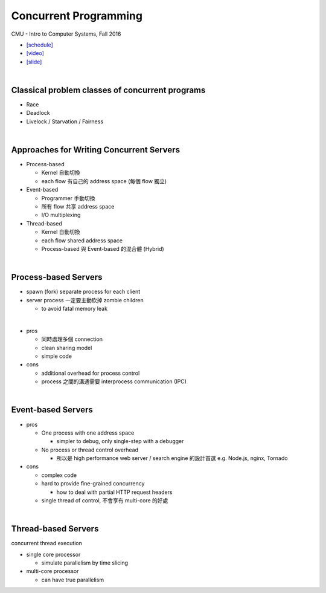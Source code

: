 Concurrent Programming
=========================


CMU - Intro to Computer Systems, Fall 2016

- `[schedule] <http://www.cs.cmu.edu/afs/cs/academic/class/15213-f16/www/schedule.html>`_

- `[video] <https://scs.hosted.panopto.com/Panopto/Pages/Viewer.aspx?id=0be3c53f-5d35-40f0-a5ab-55897a2c91a5>`_
- `[slide] <http://www.cs.cmu.edu/afs/cs/academic/class/15213-f16/www/lectures/23-concprog.pdf>`_

|

Classical problem classes of concurrent programs
--------------------------------------------------


- Race
- Deadlock
- Livelock / Starvation / Fairness

|

Approaches for Writing Concurrent Servers
--------------------------------------------

- Process-based

  - Kernel 自動切換
  - each flow 有自己的 address space (每個 flow 獨立)

- Event-based

  - Programmer 手動切換
  - 所有 flow 共享 address space
  - I/O multiplexing

- Thread-based

  - Kernel 自動切換
  - each flow shared address space
  - Process-based 與 Event-based 的混合體 (Hybrid) 
  
|

  

Process-based Servers
------------------------

- spawn (fork) separate process for each client
- server process 一定要主動砍掉 zombie children 

  - to avoid fatal memory leak
|
- pros

  - 同時處理多個 connection
  - clean sharing model
  - simple code

- cons

  - additional overhead for process control
  - process 之間的溝通需要 interprocess communication (IPC)

|


Event-based Servers
-----------------------

- pros

  - One process with one address space

    - simpler to debug, only single-step with a debugger
  - No process or thread control overhead

    - 所以是 high performance web server / search engine 的設計首選 e.g. Node.js, nginx, Tornado

- cons

  - complex code
  - hard to provide fine-grained concurrency

    - how to deal with partial HTTP request headers

  - single thread of control, 不會享有 multi-core 的好處

|


Thread-based Servers
----------------------

concurrent thread execution

- single core processor

  - simulate parallelism by time slicing

- multi-core processor

  - can have true parallelism


